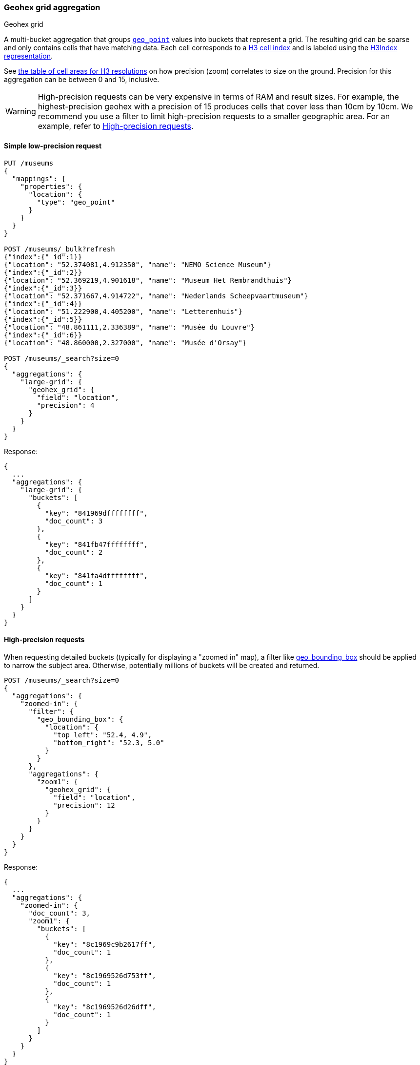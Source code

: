 [role="xpack"]
[[search-aggregations-bucket-geohexgrid-aggregation]]
=== Geohex grid aggregation
++++
<titleabbrev>Geohex grid</titleabbrev>
++++

A multi-bucket aggregation that groups <<geo-point,`geo_point`>>
values into buckets that represent a grid.
The resulting grid can be sparse and only
contains cells that have matching data. Each cell corresponds to a
https://h3geo.org/docs/core-library/h3Indexing#h3-cell-indexp[H3 cell index] and is
labeled using the https://h3geo.org/docs/core-library/h3Indexing#h3index-representation[H3Index representation].

See https://h3geo.org/docs/core-library/restable[the table of cell areas for H3
resolutions] on how precision (zoom) correlates to size on the ground.
Precision for this aggregation can be between 0 and 15, inclusive.

WARNING: High-precision requests can be very expensive in terms of RAM and
result sizes. For example, the highest-precision geohex with a precision of 15
produces cells that cover less than 10cm by 10cm. We recommend you use a
filter to limit high-precision requests to a smaller geographic area. For an example,
refer to <<geohexgrid-high-precision>>.

[[geohexgrid-low-precision]]
==== Simple low-precision request

[source,console,id=geohexgrid-aggregation-example]
--------------------------------------------------
PUT /museums
{
  "mappings": {
    "properties": {
      "location": {
        "type": "geo_point"
      }
    }
  }
}

POST /museums/_bulk?refresh
{"index":{"_id":1}}
{"location": "52.374081,4.912350", "name": "NEMO Science Museum"}
{"index":{"_id":2}}
{"location": "52.369219,4.901618", "name": "Museum Het Rembrandthuis"}
{"index":{"_id":3}}
{"location": "52.371667,4.914722", "name": "Nederlands Scheepvaartmuseum"}
{"index":{"_id":4}}
{"location": "51.222900,4.405200", "name": "Letterenhuis"}
{"index":{"_id":5}}
{"location": "48.861111,2.336389", "name": "Musée du Louvre"}
{"index":{"_id":6}}
{"location": "48.860000,2.327000", "name": "Musée d'Orsay"}

POST /museums/_search?size=0
{
  "aggregations": {
    "large-grid": {
      "geohex_grid": {
        "field": "location",
        "precision": 4
      }
    }
  }
}
--------------------------------------------------

Response:

[source,console-result]
--------------------------------------------------
{
  ...
  "aggregations": {
    "large-grid": {
      "buckets": [
        {
          "key": "841969dffffffff",
          "doc_count": 3
        },
        {
          "key": "841fb47ffffffff",
          "doc_count": 2
        },
        {
          "key": "841fa4dffffffff",
          "doc_count": 1
        }
      ]
    }
  }
}
--------------------------------------------------
// TESTRESPONSE[s/\.\.\./"took": $body.took,"_shards": $body._shards,"hits":$body.hits,"timed_out":false,/]

[[geohexgrid-high-precision]]
==== High-precision requests

When requesting detailed buckets (typically for displaying a "zoomed in" map),
a filter like <<query-dsl-geo-bounding-box-query,geo_bounding_box>> should be
applied to narrow the subject area. Otherwise, potentially millions of buckets
will be created and returned.

[source,console,id=geohexgrid-high-precision-ex]
--------------------------------------------------
POST /museums/_search?size=0
{
  "aggregations": {
    "zoomed-in": {
      "filter": {
        "geo_bounding_box": {
          "location": {
            "top_left": "52.4, 4.9",
            "bottom_right": "52.3, 5.0"
          }
        }
      },
      "aggregations": {
        "zoom1": {
          "geohex_grid": {
            "field": "location",
            "precision": 12
          }
        }
      }
    }
  }
}
--------------------------------------------------
// TEST[continued]

Response:

[source,console-result]
--------------------------------------------------
{
  ...
  "aggregations": {
    "zoomed-in": {
      "doc_count": 3,
      "zoom1": {
        "buckets": [
          {
            "key": "8c1969c9b2617ff",
            "doc_count": 1
          },
          {
            "key": "8c1969526d753ff",
            "doc_count": 1
          },
          {
            "key": "8c1969526d26dff",
            "doc_count": 1
          }
        ]
      }
    }
  }
}
--------------------------------------------------
// TESTRESPONSE[s/\.\.\./"took": $body.took,"_shards": $body._shards,"hits":$body.hits,"timed_out":false,/]

[[geohexgrid-addtl-bounding-box-filtering]]
==== Requests with additional bounding box filtering

The `geohex_grid` aggregation supports an optional `bounds` parameter
that restricts the cells considered to those that intersect the
provided bounds. The `bounds` parameter accepts the same
<<query-dsl-geo-bounding-box-query-accepted-formats,bounding box formats>>
as the geo-bounding box query. This bounding box can be used with or
without an additional `geo_bounding_box` query for filtering the points prior to aggregating.
It is an independent bounding box that can intersect with, be equal to, or be disjoint
to any additional `geo_bounding_box` queries defined in the context of the aggregation.

[source,console,id=geohexgrid-aggregation-with-bounds]
--------------------------------------------------
POST /museums/_search?size=0
{
  "aggregations": {
    "tiles-in-bounds": {
      "geohex_grid": {
        "field": "location",
        "precision": 12,
        "bounds": {
          "top_left": "52.4, 4.9",
          "bottom_right": "52.3, 5.0"
        }
      }
    }
  }
}
--------------------------------------------------
// TEST[continued]

Response:

[source,console-result]
--------------------------------------------------
{
  ...
  "aggregations": {
    "tiles-in-bounds": {
      "buckets": [
        {
          "key": "8c1969c9b2617ff",
          "doc_count": 1
        },
        {
          "key": "8c1969526d753ff",
          "doc_count": 1
        },
        {
          "key": "8c1969526d26dff",
          "doc_count": 1
        }
      ]
    }
  }
}
--------------------------------------------------
// TESTRESPONSE[s/\.\.\./"took": $body.took,"_shards": $body._shards,"hits":$body.hits,"timed_out":false,/]

[[geohexgrid-options]]
==== Options

[horizontal]
field::
(Required, string) Field containing indexed geo-point values. Must be explicitly
mapped as a <<geo-point,`geo_point`>> field. If the field contains an array,
`geohex_grid` aggregates all array values.

precision::
(Optional, integer) Integer zoom of the key used to define cells/buckets in
the results. Defaults to `6`. Values outside of [`0`,`15`] will be rejected.

bounds::
(Optional, object) Bounding box used to filter the geo-points in each bucket.
Accepts the same bounding box formats as the
<<query-dsl-geo-bounding-box-query-accepted-formats,geo-bounding box query>>.

size::
(Optional, integer) Maximum number of buckets to return. Defaults to 10,000.
When results are trimmed, buckets are prioritized based on the volume of
documents they contain.

shard_size::
(Optional, integer) Number of buckets returned from each shard. Defaults to
`max(10,(size x number-of-shards))` to allow for more a accurate count of the
top cells in the final result.

